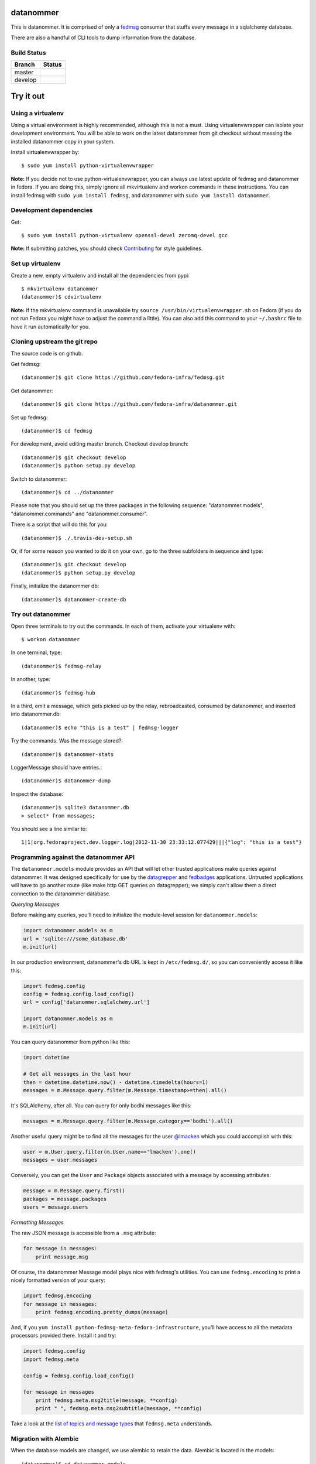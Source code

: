 datanommer
==========

.. split here

This is datanommer.  It is comprised of only a `fedmsg
<http://github.com/fedora-infra/fedmsg>`_ consumer that stuffs every message in a
sqlalchemy database.

There are also a handful of CLI tools to dump information from the database.


Build Status
------------

.. |master| image:: https://img.shields.io/travis/fedora-infra/datanommer/master.svg
   :alt: Build Status - master branch
   :target: https://travis-ci.org/fedora-infra/datanommer/branches

.. |develop| image:: https://img.shields.io/travis/fedora-infra/datanommer/develop.svg
   :alt: Build Status - develop branch
   :target: https://travis-ci.org/fedora-infra/datanommer/branches

+----------+-----------+
| Branch   | Status    |
+==========+===========+
| master   | |master|  |
+----------+-----------+
| develop  | |develop| |
+----------+-----------+

Try it out
==========


Using a virtualenv
------------------

Using a virtual environment is highly recommended, although this is not a \
must. Using virtualenvwrapper can isolate your development environment. You \
will be able to work on the latest datanommer from git checkout without \
messing the installed datanommer copy in your system.

Install virtualenvwrapper by::

    $ sudo yum install python-virtualenvwrapper


**Note:** If you decide not to use python-virtualenvwrapper, you can always \
use latest update of fedmsg and datanommer in fedora. If you are doing this, \
simply ignore all mkvirtualenv and workon commands in these instructions. \
You can install fedmsg with ``sudo yum install fedmsg``, and datanommer with \
``sudo yum install datanommer``.


Development dependencies
------------------------
Get::

    $ sudo yum install python-virtualenv openssl-devel zeromq-devel gcc

**Note:** If submitting patches, you should check \
`Contributing <http://fedmsg.com/en/latest/contributing/>`_ \
for style guidelines.


Set up virtualenv
-----------------
Create a new, empty virtualenv and install all the dependencies from pypi::

    $ mkvirtualenv datanommer
    (datanommer)$ cdvirtualenv


**Note:** If the mkvirtualenv command is unavailable try \
``source /usr/bin/virtualenvwrapper.sh`` on Fedora (if you do not run Fedora \
you might have to adjust the command a little).  You can also add this \
command to your ``~/.bashrc`` file to have it run automatically for you.


Cloning upstream the git repo
-----------------------------
The source code is on github. 

Get fedmsg::

    (datanommer)$ git clone https://github.com/fedora-infra/fedmsg.git

Get datanommer::

    (datanommer)$ git clone https://github.com/fedora-infra/datanommer.git

Set up fedmsg::

    (datanommer)$ cd fedmsg

For development, avoid editing master branch. Checkout develop branch::

    (datanommer)$ git checkout develop
    (datanommer)$ python setup.py develop

Switch to datanommer:: 

    (datanommer)$ cd ../datanommer

Please note that you should set up the three packages in the following \
sequence: "datanommer.models", "datanommer.commands" and \
"datanommer.consumer".

There is a script that will do this for you::

    (datanommer)$ ./.travis-dev-setup.sh

Or, if for some reason you wanted to do it on your own, go to the three
subfolders in sequence and type::

    (datanommer)$ git checkout develop
    (datanommer)$ python setup.py develop

Finally, initialize the datanommer db::

    (datanommer)$ datanommer-create-db


Try out datanommer
-------------------
Open three terminals to try out the commands. In each of them, activate your \
virtualenv with::

    $ workon datanommer

In one terminal, type::

    (datanommer)$ fedmsg-relay

In another, type::

    (datanommer)$ fedmsg-hub

In a third, emit a message, which gets picked up by the relay, rebroadcasted, \
consumed by datanommer, and inserted into datanommer.db::

    (datanommer)$ echo "this is a test" | fedmsg-logger

Try the commands. Was the message stored?::

    (datanommer)$ datanommer-stats

LoggerMessage should have entries.:: 

    (datanommer)$ datanommer-dump

Inspect the database::

    (datanommer)$ sqlite3 datanommer.db
    > select* from messages;

You should see a line similar to::

    1|1|org.fedoraproject.dev.logger.log|2012-11-30 23:33:12.077429|||{"log": "this is a test"}


Programming against the datanommer API
--------------------------------------

The ``datanommer.models`` module provides an API that will let other trusted
applications make queries against datanommer.  It was designed specifically
for use by the `datagrepper <https://github.com/fedora-infra/datagrepper>`_
and `fedbadges <https://github.com/fedora-infra/fedbadges>`_ applications.
Untrusted applications will have to go another route (like make http GET
queries on datagrepper); we simply can't allow them a direct connection
to the datanommer database.

*Querying Messages*

Before making any queries, you'll need to initialize the module-level session
for ``datanommer.models``:

.. code-block:: python

   import datanommer.models as m
   url = 'sqlite:///some_database.db'
   m.init(url)

In our production environment, datanommer's db URL is kept in
``/etc/fedmsg.d/``, so you can conveniently access it like this:

.. code-block:: python

   import fedmsg.config
   config = fedmsg.config.load_config()
   url = config['datanommer.sqlalchemy.url']

   import datanommer.models as m
   m.init(url)

You can query datanommer from python like this:

.. code-block:: python

   import datetime

   # Get all messages in the last hour
   then = datetime.datetime.now() - datetime.timedelta(hours=1)
   messages = m.Message.query.filter(m.Message.timestamp>=then).all()

It's SQLAlchemy, after all.  You can query for only bodhi messages like this:

.. code-block:: python

   messages = m.Message.query.filter(m.Message.category=='bodhi').all()

Another useful query might be to find all the messages for the user
`@lmacken <https://github.com/lmacken>`_ which you could accomplish with this:

.. code-block:: python

   user = m.User.query.filter(m.User.name=='lmacken').one()
   messages = user.messages

Conversely, you can get the ``User`` and ``Package`` objects associated
with a message by accessing attributes:

.. code-block:: python

   message = m.Message.query.first()
   packages = message.packages
   users = message.users

*Formatting Messages*

The raw JSON message is accessible from a ``.msg`` attribute:

.. code-block:: python

   for message in messages:
       print message.msg

Of course, the datanommer Message model plays nice with fedmsg's utilities.
You can use ``fedmsg.encoding`` to print a nicely formatted version of
your query:

.. code-block:: python

   import fedmsg.encoding
   for message in messages:
       print fedmsg.encoding.pretty_dumps(message)

And, if you ``yum install python-fedmsg-meta-fedora-infrastructure``, you'll
have access to all the metadata processors provided there.  Install it and try:

.. code-block:: python

   import fedmsg.config
   import fedmsg.meta

   config = fedmsg.config.load_config()

   for message in messages
       print fedmsg.meta.msg2title(message, **config)
       print " ", fedmsg.meta.msg2subtitle(message, **config)

Take a look at the `list of topics and message types
<http://fedmsg.com/en/latest/topics/>`_ that ``fedmsg.meta`` understands.

Migration with Alembic
-----------------------

When the database models are changed, we use alembic to retain the data. \
Alembic is located in the models::

    (datanommer)$ cd datanommer.models

To check the current models version::

    (datanommer)$ alembic current

If your models are up to date, you should see::

    INFO  [alembic.migration] Context impl SQLiteImpl.
    INFO  [alembic.migration] Will assume transactional DDL.
    Current revision for sqlite:///../datanommer.db: 198447250956 -> ae2801c4cd9 (head), add category column

If your result is::

    INFO  [alembic.migration] Context impl SQLiteImpl.
    INFO  [alembic.migration] Will assume transactional DDL.
    Current revision for sqlite:///../datanommer.db: None

then migrate to the most recent version with::

    (datanommer)$ alembic upgrade head

You should see::

    INFO  [alembic.migration] Context impl SQLiteImpl.
    INFO  [alembic.migration] Will assume transactional DDL.
    INFO  [alembic.migration] Running upgrade None -> 198447250956
    INFO  [alembic.migration] Running upgrade 198447250956 -> ae2801c4cd9
